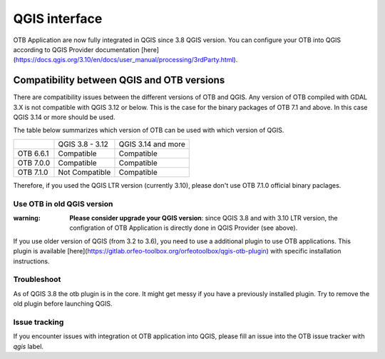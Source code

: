 QGIS interface
==============

OTB Application are now fully integrated in QGIS since 3.8 QGIS version. 
You can configure your OTB into QGIS according to QGIS Provider documentation [here](https://docs.qgis.org/3.10/en/docs/user_manual/processing/3rdParty.html).

Compatibility between QGIS and OTB versions
-------------------------------------------

There are compatibility issues between the different versions of OTB and QGIS. Any version
of OTB compiled with GDAL 3.X is not compatible with QGIS 3.12 or below. This is the case
for the binary packages of OTB 7.1 and above. In this case QGIS 3.14 or more should be used.

The table below summarizes which version of OTB can be used with which version of QGIS.

+---------------+-----------------+--------------------+
|               | QGIS 3.8 - 3.12 | QGIS 3.14 and more |
+---------------+-----------------+--------------------+
| OTB 6.6.1     | Compatible      | Compatible         |
+---------------+-----------------+--------------------+
| OTB 7.0.0     | Compatible      | Compatible         |
+---------------+-----------------+--------------------+
| OTB 7.1.0     | Not Compatible  | Compatible         |
+---------------+-----------------+--------------------+

Therefore, if you used the QGIS LTR version (currently 3.10), please don't
use OTB 7.1.0 official binary paclages. 

Use OTB in old QGIS version 
^^^^^^^^^^^^^^^^^^^^^^^^^^^^

:warning: **Please consider upgrade your QGIS version**: since QGIS 3.8 and with 3.10 LTR version, the configration of OTB Application is directly done in QGIS Provider (see above).

If you use older version of QGIS (from 3.2 to 3.6), you need to use a additional plugin to use OTB applications. 
This plugin is available [here](https://gitlab.orfeo-toolbox.org/orfeotoolbox/qgis-otb-plugin) with specific installation instructions.

Troubleshoot
^^^^^^^^^^^^
As of QGIS 3.8 the otb plugin is in the core. It might get messy if you have a previously installed plugin. Try to remove the old plugin before launching QGIS.


Issue tracking
^^^^^^^^^^^^^^
If you encounter issues with integration ot OTB application into QGIS, 
please fill an issue into the OTB issue tracker with `qgis` label.
